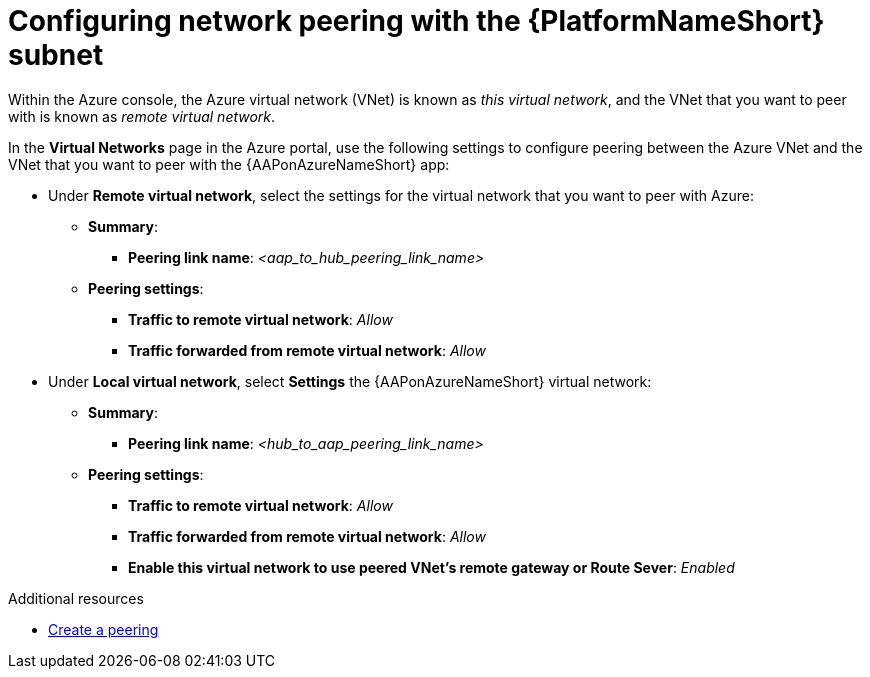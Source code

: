 :_mod-docs-content-type: PROCEDURE

[id="proc-azure-nw-peering-aap-subnet_{context}"]

= Configuring network peering with the {PlatformNameShort} subnet

Within the Azure console, the Azure virtual network (VNet) is known as _this virtual network_, and the VNet that you want to peer with is known as _remote virtual network_.

In the *Virtual Networks* page in the Azure portal, use the following settings to configure peering between the Azure VNet and the VNet that you want to peer with the {AAPonAzureNameShort} app:

* Under *Remote virtual network*, select the settings for the virtual network that you want to peer with Azure:
** *Summary*:
*** *Peering link name*: _<aap_to_hub_peering_link_name>_
** *Peering settings*:
*** *Traffic to remote virtual network*: _Allow_
*** *Traffic forwarded from remote virtual network*: _Allow_
* Under *Local virtual network*, select *Settings* the {AAPonAzureNameShort} virtual network:
** *Summary*:
*** *Peering link name*: _<hub_to_aap_peering_link_name>_
** *Peering settings*:
*** *Traffic to remote virtual network*: _Allow_
*** *Traffic forwarded from remote virtual network*: _Allow_
*** *Enable this virtual network to use peered VNet's remote gateway or Route Sever*: _Enabled_

[role="_additional-resources"]
.Additional resources

* link:https://docs.microsoft.com/en-us/azure/virtual-network/virtual-network-manage-peering#create-a-peering[Create a peering]
